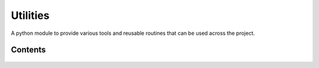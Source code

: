 Utilities
=========

A python module to provide various tools and reusable routines that can be used across the project.

Contents
--------
    .. toctree::
       :maxdepth: 2
       :titlesonly:

       api_utils
       aws
       custom_storages
       decorators
       theme
       tastypi_utils
       validators
       templatetags


